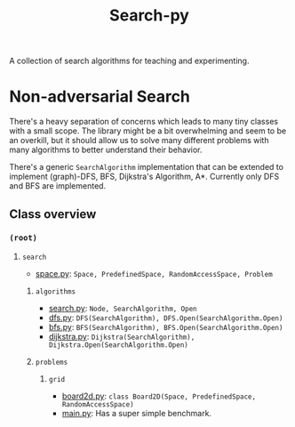 #+title: Search-py

A collection of search algorithms for teaching and experimenting.

* Non-adversarial Search
  There's a heavy separation of concerns which leads to many tiny classes with
  a small scope.
  The library might be a bit overwhelming and seem to be an overkill, but it
  should allow us to solve many different problems with many algorithms to
  better understand their behavior.

  There's a generic ~SearchAlgorithm~ implementation that can be extended to
  implement (graph)-DFS, BFS, Dijkstra's Algorithm, A*. Currently only DFS and
  BFS are implemented.

** Class overview
*** ~(root)~
**** ~search~
     - [[./search/space.py][space.py]]: ~Space, PredefinedSpace, RandomAccessSpace, Problem~
***** ~algorithms~
      - [[./search/algorithms/search.py][search.py]]: ~Node, SearchAlgorithm, Open~
      - [[./search/algorithms/dfs.py][dfs.py]]: ~DFS(SearchAlgorithm), DFS.Open(SearchAlgorithm.Open)~
      - [[./search/algorithms/bfs.py][bfs.py]]: ~BFS(SearchAlgorithm), BFS.Open(SearchAlgorithm.Open)~
      - [[./search/algorithms/dijkstra.py][dijkstra.py]]: ~Dijkstra(SearchAlgorithm), Dijkstra.Open(SearchAlgorithm.Open)~
***** ~problems~
****** ~grid~
       - [[./search/problems/grid/board2d.py][board2d.py]]: ~class Board2D(Space, PredefinedSpace, RandomAccessSpace)~
    - [[./main.py][main.py]]: Has a super simple benchmark.
